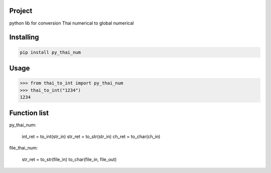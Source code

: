 Project
===============
python lib for conversion Thai numerical to global numerical

Installing
============

.. code-block:: bash

    pip install py_thai_num

Usage
=====

.. code-block:: bash

    >>> from thai_to_int import py_thai_num
    >>> thai_to_int("1234")
    1234

Function list
=====

py_thai_num:

    int_ret = to_int(str_in)
    str_ret = to_str(str_in)
    ch_ret = to_char(ch_in)

file_thai_num:

    str_ret = to_str(file_in)
    to_char(file_in, file_out)
